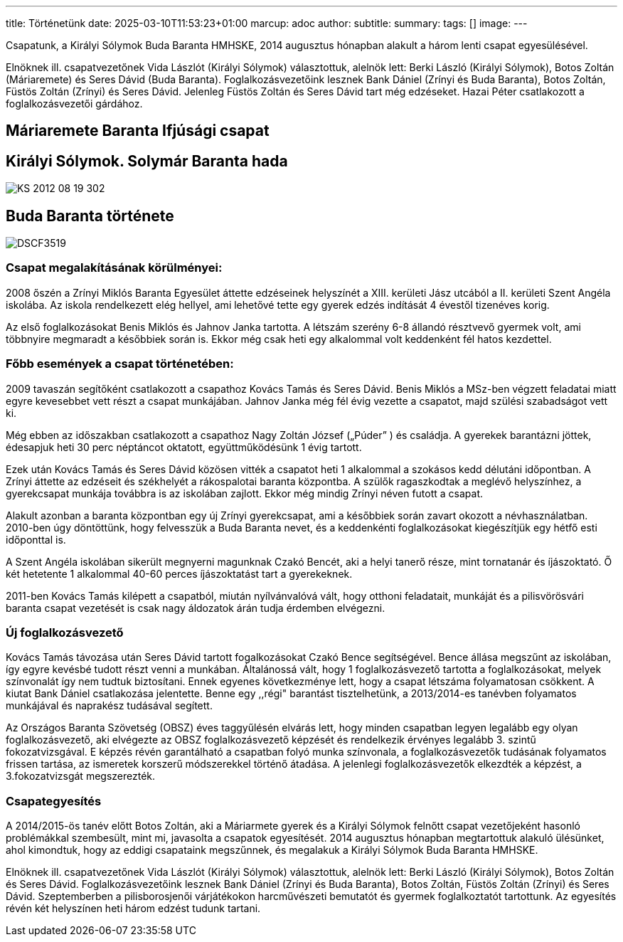 ---
title: Történetünk
date: 2025-03-10T11:53:23+01:00
marcup: adoc
author:
subtitle:
summary: 
tags: []
image:
---

Csapatunk, a Királyi Sólymok Buda Baranta HMHSKE, 2014 augusztus hónapban alakult a három lenti csapat egyesülésével.

Elnöknek ill. csapatvezetőnek Vida Lászlót (Királyi Sólymok) választottuk, alelnök lett: Berki László (Királyi Sólymok), Botos Zoltán (Máriaremete) és Seres Dávid (Buda Baranta). Foglalkozásvezetőink lesznek Bank Dániel (Zrínyi és Buda Baranta), Botos Zoltán, Füstös Zoltán (Zrínyi) és Seres Dávid.
Jelenleg Füstös Zoltán és Seres Dávid tart még edzéseket. Hazai Péter csatlakozott a foglalkozásvezetői gárdához.

== Máriaremete Baranta Ifjúsági csapat

== Királyi Sólymok. Solymár Baranta hada

image::/images/history/KS_2012-08-19-302.jpg[]

== Buda Baranta története

image::/images/history/DSCF3519.jpg[]

=== Csapat megalakításának körülményei:

2008 őszén a Zrínyi Miklós Baranta Egyesület áttette edzéseinek helyszínét a XIII. kerületi Jász utcából a II. kerületi Szent Angéla iskolába. Az iskola rendelkezett elég hellyel, ami lehetővé tette egy gyerek edzés indítását 4 évestől tizenéves korig.

Az első foglalkozásokat Benis Miklós és Jahnov Janka tartotta. A létszám szerény 6-8 állandó résztvevő gyermek volt, ami többnyire megmaradt a későbbiek során is. Ekkor még csak heti egy alkalommal volt keddenként fél hatos kezdettel.

=== Főbb események a csapat történetében:

2009 tavaszán segítőként csatlakozott a csapathoz Kovács Tamás és Seres Dávid. Benis Miklós a MSz-ben végzett feladatai miatt egyre kevesebbet vett részt a csapat munkájában. Jahnov Janka még fél évig vezette a csapatot, majd szülési szabadságot vett ki.

Még ebben az időszakban csatlakozott a csapathoz Nagy Zoltán József („Púder” ) és családja. A gyerekek barantázni jöttek, édesapjuk heti 30 perc néptáncot oktatott, együttműködésünk 1 évig tartott.

Ezek után Kovács Tamás és Seres Dávid közösen vitték a csapatot heti 1 alkalommal a szokásos kedd délutáni időpontban. A Zrínyi áttette az edzéseit és székhelyét a rákospalotai baranta központba. A szülők ragaszkodtak a meglévő helyszínhez, a gyerekcsapat munkája továbbra is az iskolában zajlott. Ekkor még mindig Zrínyi néven futott a csapat. 

Alakult azonban a baranta központban egy új Zrínyi gyerekcsapat, ami a későbbiek során zavart okozott a névhasználatban. 2010-ben úgy döntöttünk, hogy felvesszük a Buda Baranta nevet, és a keddenkénti foglalkozásokat kiegészítjük egy hétfő esti időponttal is.

A Szent Angéla iskolában sikerült megnyerni magunknak Czakó Bencét, aki a helyi tanerő része, mint tornatanár és íjászoktató. Ő két hetetente 1 alkalommal 40-60 perces íjászoktatást tart a gyerekeknek.

2011-ben Kovács Tamás kilépett a csapatból, miután nyílvánvalóvá vált, hogy otthoni feladatait, munkáját és a pilisvörösvári baranta csapat vezetését is csak nagy áldozatok árán tudja érdemben elvégezni.

=== Új foglalkozásvezető

Kovács Tamás távozása után Seres Dávid tartott fogalkozásokat Czakó Bence segítségével. Bence állása megszűnt az iskolában, így egyre kevésbé tudott részt venni a munkában. Általánossá vált, hogy 1 foglalkozásvezető tartotta a foglalkozásokat, melyek színvonalát így nem tudtuk biztosítani. Ennek egyenes következménye lett, hogy a csapat létszáma folyamatosan csökkent. A kiutat Bank Dániel csatlakozása jelentette. Benne egy ,,régi" barantást tisztelhetünk, a 2013/2014-es tanévben folyamatos munkájával és naprakész tudásával segített.

Az Országos Baranta Szövetség (OBSZ) éves taggyűlésén elvárás lett, hogy minden csapatban legyen legalább egy olyan foglalkozásvezető, aki elvégezte az OBSZ foglalkozásvezető képzését és rendelkezik érvényes legalább 3. szintű fokozatvizsgával.  E képzés révén garantálható a csapatban folyó munka színvonala, a foglalkozásvezetők tudásának folyamatos frissen tartása, az ismeretek korszerű módszerekkel történő átadása. A jelenlegi foglalkozásvezetők elkezdték a képzést, a 3.fokozatvizsgát megszerezték.

=== Csapategyesítés

A 2014/2015-ös tanév előtt Botos Zoltán, aki a Máriarmete gyerek és a Királyi Sólymok felnőtt csapat vezetőjeként hasonló problémákkal szembesült, mint mi, javasolta a csapatok egyesítését. 2014 augusztus hónapban megtartottuk alakuló ülésünket, ahol kimondtuk, hogy az eddigi csapataink megszűnnek, és megalakuk a Királyi Sólymok Buda Baranta HMHSKE.

Elnöknek ill. csapatvezetőnek Vida Lászlót (Királyi Sólymok) választottuk, alelnök lett: Berki László (Királyi Sólymok), Botos Zoltán és Seres Dávid. Foglalkozásvezetőink lesznek Bank Dániel (Zrínyi és Buda Baranta), Botos Zoltán, Füstös Zoltán (Zrínyi) és Seres Dávid. Szeptemberben a pilisborosjenői várjátékokon harcművészeti bemutatót és gyermek foglalkoztatót tartottunk.  Az egyesítés révén két helyszínen heti három edzést tudunk tartani.


